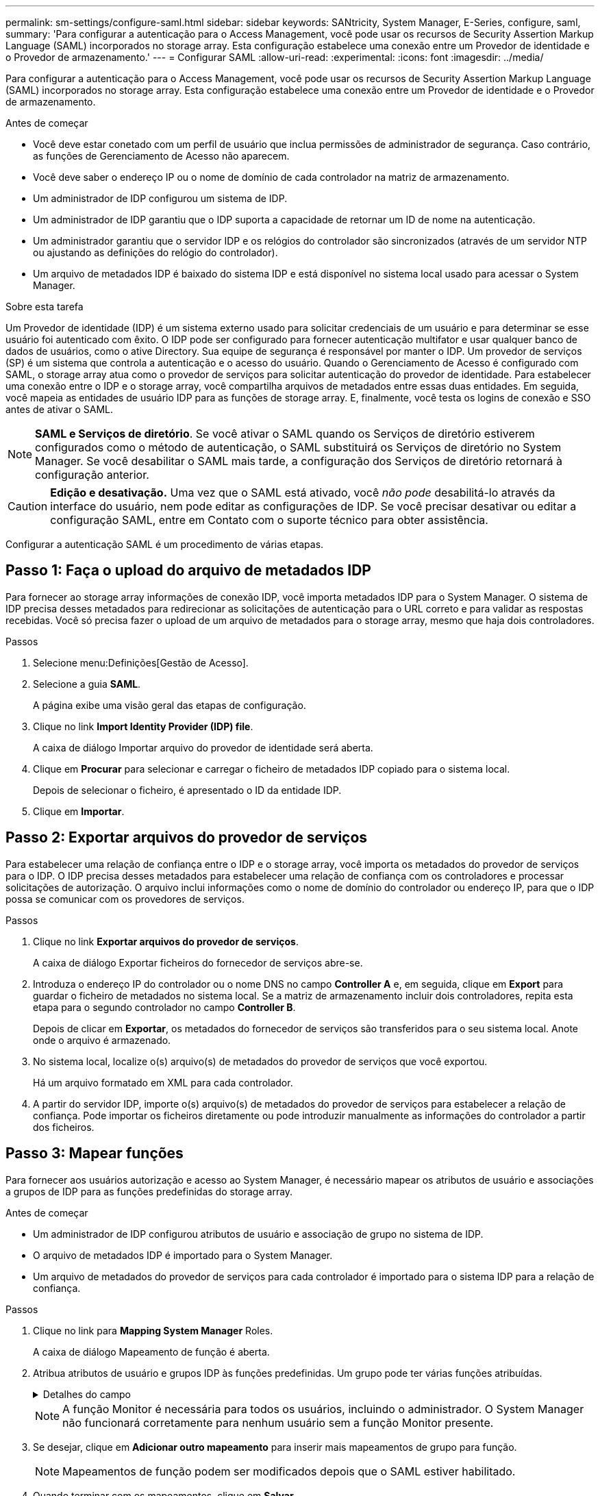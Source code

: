 ---
permalink: sm-settings/configure-saml.html 
sidebar: sidebar 
keywords: SANtricity, System Manager, E-Series, configure, saml, 
summary: 'Para configurar a autenticação para o Access Management, você pode usar os recursos de Security Assertion Markup Language (SAML) incorporados no storage array. Esta configuração estabelece uma conexão entre um Provedor de identidade e o Provedor de armazenamento.' 
---
= Configurar SAML
:allow-uri-read: 
:experimental: 
:icons: font
:imagesdir: ../media/


[role="lead"]
Para configurar a autenticação para o Access Management, você pode usar os recursos de Security Assertion Markup Language (SAML) incorporados no storage array. Esta configuração estabelece uma conexão entre um Provedor de identidade e o Provedor de armazenamento.

.Antes de começar
* Você deve estar conetado com um perfil de usuário que inclua permissões de administrador de segurança. Caso contrário, as funções de Gerenciamento de Acesso não aparecem.
* Você deve saber o endereço IP ou o nome de domínio de cada controlador na matriz de armazenamento.
* Um administrador de IDP configurou um sistema de IDP.
* Um administrador de IDP garantiu que o IDP suporta a capacidade de retornar um ID de nome na autenticação.
* Um administrador garantiu que o servidor IDP e os relógios do controlador são sincronizados (através de um servidor NTP ou ajustando as definições do relógio do controlador).
* Um arquivo de metadados IDP é baixado do sistema IDP e está disponível no sistema local usado para acessar o System Manager.


.Sobre esta tarefa
Um Provedor de identidade (IDP) é um sistema externo usado para solicitar credenciais de um usuário e para determinar se esse usuário foi autenticado com êxito. O IDP pode ser configurado para fornecer autenticação multifator e usar qualquer banco de dados de usuários, como o ative Directory. Sua equipe de segurança é responsável por manter o IDP. Um provedor de serviços (SP) é um sistema que controla a autenticação e o acesso do usuário. Quando o Gerenciamento de Acesso é configurado com SAML, o storage array atua como o provedor de serviços para solicitar autenticação do provedor de identidade. Para estabelecer uma conexão entre o IDP e o storage array, você compartilha arquivos de metadados entre essas duas entidades. Em seguida, você mapeia as entidades de usuário IDP para as funções de storage array. E, finalmente, você testa os logins de conexão e SSO antes de ativar o SAML.

[NOTE]
====
*SAML e Serviços de diretório*. Se você ativar o SAML quando os Serviços de diretório estiverem configurados como o método de autenticação, o SAML substituirá os Serviços de diretório no System Manager. Se você desabilitar o SAML mais tarde, a configuração dos Serviços de diretório retornará à configuração anterior.

====
[CAUTION]
====
*Edição e desativação.* Uma vez que o SAML está ativado, você _não pode_ desabilitá-lo através da interface do usuário, nem pode editar as configurações de IDP. Se você precisar desativar ou editar a configuração SAML, entre em Contato com o suporte técnico para obter assistência.

====
Configurar a autenticação SAML é um procedimento de várias etapas.



== Passo 1: Faça o upload do arquivo de metadados IDP

Para fornecer ao storage array informações de conexão IDP, você importa metadados IDP para o System Manager. O sistema de IDP precisa desses metadados para redirecionar as solicitações de autenticação para o URL correto e para validar as respostas recebidas. Você só precisa fazer o upload de um arquivo de metadados para o storage array, mesmo que haja dois controladores.

.Passos
. Selecione menu:Definições[Gestão de Acesso].
. Selecione a guia *SAML*.
+
A página exibe uma visão geral das etapas de configuração.

. Clique no link *Import Identity Provider (IDP) file*.
+
A caixa de diálogo Importar arquivo do provedor de identidade será aberta.

. Clique em *Procurar* para selecionar e carregar o ficheiro de metadados IDP copiado para o sistema local.
+
Depois de selecionar o ficheiro, é apresentado o ID da entidade IDP.

. Clique em *Importar*.




== Passo 2: Exportar arquivos do provedor de serviços

Para estabelecer uma relação de confiança entre o IDP e o storage array, você importa os metadados do provedor de serviços para o IDP. O IDP precisa desses metadados para estabelecer uma relação de confiança com os controladores e processar solicitações de autorização. O arquivo inclui informações como o nome de domínio do controlador ou endereço IP, para que o IDP possa se comunicar com os provedores de serviços.

.Passos
. Clique no link *Exportar arquivos do provedor de serviços*.
+
A caixa de diálogo Exportar ficheiros do fornecedor de serviços abre-se.

. Introduza o endereço IP do controlador ou o nome DNS no campo *Controller A* e, em seguida, clique em *Export* para guardar o ficheiro de metadados no sistema local. Se a matriz de armazenamento incluir dois controladores, repita esta etapa para o segundo controlador no campo *Controller B*.
+
Depois de clicar em *Exportar*, os metadados do fornecedor de serviços são transferidos para o seu sistema local. Anote onde o arquivo é armazenado.

. No sistema local, localize o(s) arquivo(s) de metadados do provedor de serviços que você exportou.
+
Há um arquivo formatado em XML para cada controlador.

. A partir do servidor IDP, importe o(s) arquivo(s) de metadados do provedor de serviços para estabelecer a relação de confiança. Pode importar os ficheiros diretamente ou pode introduzir manualmente as informações do controlador a partir dos ficheiros.




== Passo 3: Mapear funções

Para fornecer aos usuários autorização e acesso ao System Manager, é necessário mapear os atributos de usuário e associações a grupos de IDP para as funções predefinidas do storage array.

.Antes de começar
* Um administrador de IDP configurou atributos de usuário e associação de grupo no sistema de IDP.
* O arquivo de metadados IDP é importado para o System Manager.
* Um arquivo de metadados do provedor de serviços para cada controlador é importado para o sistema IDP para a relação de confiança.


.Passos
. Clique no link para *Mapping System Manager* Roles.
+
A caixa de diálogo Mapeamento de função é aberta.

. Atribua atributos de usuário e grupos IDP às funções predefinidas. Um grupo pode ter várias funções atribuídas.
+
.Detalhes do campo
[%collapsible]
====
[cols="25h,~"]
|===
| Definição | Descrição 


 a| 
*Mapeamentos*



 a| 
Atributo do utilizador
 a| 
Especifique o atributo (por exemplo, "membro de") para o grupo SAML a ser mapeado.



 a| 
Valor do atributo
 a| 
Especifique o valor do atributo para o grupo a ser mapeado. Expressões regulares são suportadas. Esses carateres especiais de expressão regular devem ser escapados com uma barra invertida (`\`) se eles não forem parte de um padrão de expressão regular



 a| 
Funções
 a| 
Clique no campo e selecione uma das funções da matriz de armazenamento a ser mapeada para o atributo. Você deve selecionar individualmente cada função que deseja incluir. A função Monitor é necessária em combinação com as outras funções para iniciar sessão no System Manager. A função Admin de segurança também é necessária para pelo menos um grupo.

As funções mapeadas incluem as seguintes permissões:

** *Storage admin* -- Acesso completo de leitura/gravação aos objetos de armazenamento (por exemplo, volumes e pools de discos), mas sem acesso à configuração de segurança.
** *Admin de segurança* -- Acesso à configuração de segurança em Gerenciamento de acesso, gerenciamento de certificados, gerenciamento de log de auditoria e a capacidade de ativar ou desativar a interface de gerenciamento legada (símbolo).
** *Support admin* -- Acesso a todos os recursos de hardware na matriz de armazenamento, dados de falha, eventos mel e atualizações de firmware do controlador. Sem acesso a objetos de armazenamento ou à configuração de segurança.
** *Monitor* -- Acesso somente leitura a todos os objetos de armazenamento, mas sem acesso à configuração de segurança.


|===
====
+
[NOTE]
====
A função Monitor é necessária para todos os usuários, incluindo o administrador. O System Manager não funcionará corretamente para nenhum usuário sem a função Monitor presente.

====
. Se desejar, clique em *Adicionar outro mapeamento* para inserir mais mapeamentos de grupo para função.
+
[NOTE]
====
Mapeamentos de função podem ser modificados depois que o SAML estiver habilitado.

====
. Quando terminar com os mapeamentos, clique em *Salvar*.




== Passo 4: Teste o login SSO

Para garantir que o sistema IDP e o storage array possam se comunicar, você pode testar opcionalmente um login SSO. Este teste também é realizado durante a etapa final para ativar o SAML.

.Antes de começar
* O arquivo de metadados IDP é importado para o System Manager.
* Um arquivo de metadados do provedor de serviços para cada controlador é importado para o sistema IDP para a relação de confiança.


.Passos
. Selecione o link *Test SSO Login*.
+
Abre-se uma caixa de diálogo para introduzir credenciais SSO.

. Insira credenciais de login para um usuário com permissões de Administrador de Segurança e permissões de Monitor.
+
Abre-se uma caixa de diálogo enquanto o sistema testa o início de sessão.

. Procure uma mensagem Teste bem-sucedida. Se o teste for concluído com êxito, vá para a próxima etapa para ativar o SAML.
+
Se o teste não for concluído com êxito, é apresentada uma mensagem de erro com mais informações. Certifique-se de que:

+
** O usuário pertence a um grupo com permissões para Administrador de Segurança e Monitor.
** Os metadados carregados para o servidor IDP estão corretos.
** Os endereços do controlador nos arquivos de metadados do SP estão corretos.






== Passo 5: Ative o SAML

Sua etapa final é concluir a configuração SAML para autenticação de usuário. Durante esse processo, o sistema também solicita que você teste um login SSO. O processo de teste SSO Login é descrito na etapa anterior.

.Antes de começar
* O arquivo de metadados IDP é importado para o System Manager.
* Um arquivo de metadados do provedor de serviços para cada controlador é importado para o sistema IDP para a relação de confiança.
* Pelo menos um mapeamento de função Monitor e um Admin de segurança está configurado.


[CAUTION]
====
*Edição e desativação.* Uma vez que o SAML está ativado, você _não pode_ desabilitá-lo através da interface do usuário, nem pode editar as configurações de IDP. Se você precisar desativar ou editar a configuração SAML, entre em Contato com o suporte técnico para obter assistência.

====
.Passos
. Na guia *SAML*, selecione o link *Ativar SAML*.
+
A caixa de diálogo confirmar ativação SAML é aberta.

. Digite `enable`e clique em *Ativar*.
. Insira as credenciais do usuário para um teste de login SSO.


.Resultados
Depois que o sistema ativa o SAML, ele termina todas as sessões ativas e começa a autenticar usuários por meio do SAML.
